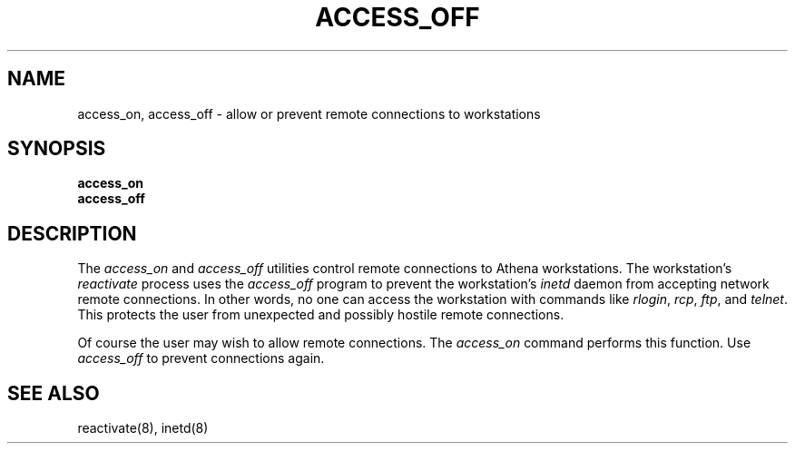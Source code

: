 .\" $Id: access_off.1,v 1.1 1997-01-11 19:20:14 ghudson Exp $
.\"
.\" Copyright 1988, 1996 by the Massachusetts Institute of Technology.
.\"
.\" Permission to use, copy, modify, and distribute this
.\" software and its documentation for any purpose and without
.\" fee is hereby granted, provided that the above copyright
.\" notice appear in all copies and that both that copyright
.\" notice and this permission notice appear in supporting
.\" documentation, and that the name of M.I.T. not be used in
.\" advertising or publicity pertaining to distribution of the
.\" software without specific, written prior permission.
.\" M.I.T. makes no representations about the suitability of
.\" this software for any purpose.  It is provided "as is"
.\" without express or implied warranty.
.\"
.TH ACCESS_OFF 1 "29 December 1996"
.SH NAME
access_on, access_off \- allow or prevent remote connections to workstations
.SH SYNOPSIS
.B access_on
.br
.B access_off
.SH DESCRIPTION
The
.I access_on
and
.I access_off
utilities control remote connections to Athena workstations.
The workstation's
.I reactivate
process uses the
.I access_off
program to prevent the workstation's
.I inetd
daemon from accepting network remote connections.  In other words, no
one can access the workstation with commands like
.IR rlogin ,
.IR rcp ,
.IR ftp ,
and
.IR telnet .
This protects the user from unexpected and possibly hostile remote connections.
.PP
Of course the user may wish to allow remote connections.
The
.I access_on
command performs this function.
Use
.I access_off
to prevent connections again.
.SH SEE ALSO
reactivate(8),
inetd(8)
